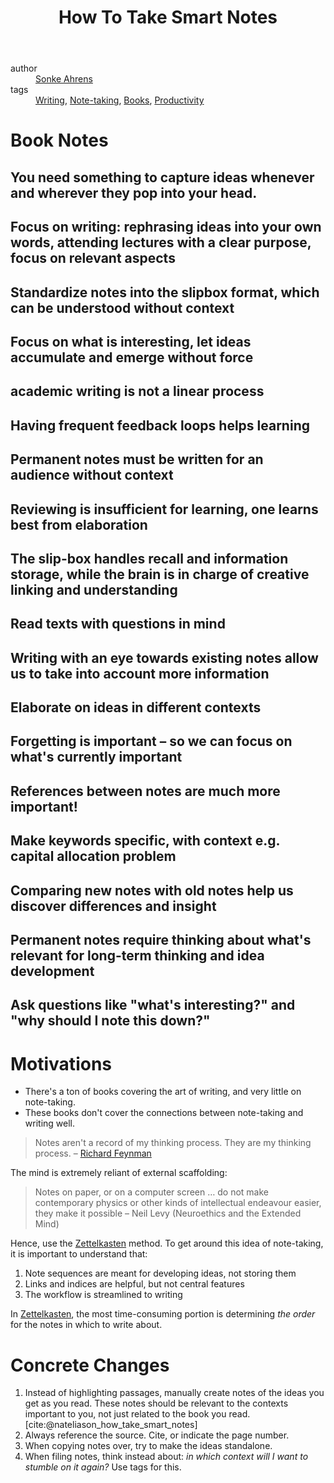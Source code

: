 :PROPERTIES:
:ID:       ea9dbdd4-cb1c-43bc-959f-afc2afc67b52
:END:
#+title: How To Take Smart Notes

- author :: [[id:a9bf732e-4a81-463d-a49c-0c5777e94e35][Sonke Ahrens]]
- tags :: [[id:464665d4-0806-422b-b984-e65bb0120e9f][Writing]], [[id:05a63abc-36d6-4a04-8693-bd1bfd5c46c8][Note-taking]], [[id:d1125f42-4a2d-4287-b902-48a1df9a6761][Books]], [[id:563dcf37-472a-4203-b037-5a1635084ae9][Productivity]]

* Book Notes
:PROPERTIES:
:NOTER_DOCUMENT: /home/jethro/Dropbox/Calibre/Sonke Ahrens/How to Take Smart Notes_ One Simple Technique to Boost Writing, Learning and Thinking - for Stu (201)/How to Take Smart Notes_ One Simple Techni - Sonke Ahrens.epub
:NOTER_PAGE: (13 . 12264)
:END:
** You need something to capture ideas whenever and wherever they pop into your head.
:PROPERTIES:
:NOTER_PAGE: (9 . 3441)
:END:
** Focus on writing: rephrasing ideas into your own words, attending lectures with a clear purpose, focus on relevant aspects
:PROPERTIES:
:NOTER_PAGE: (12 . 6773)
:END:
** Standardize notes into the slipbox format, which can be understood without context
:PROPERTIES:
:NOTER_PAGE: (13 . 15441)
:END:
** Focus on what is interesting, let ideas accumulate and emerge without force
:PROPERTIES:
:NOTER_PAGE: (14 . 3533)
:END:
** academic writing is not a linear process
:PROPERTIES:
:NOTER_PAGE: (14 . 9610)
:END:
** Having frequent feedback loops helps learning
:PROPERTIES:
:NOTER_PAGE: (15 . 4825)
:END:
** Permanent notes must be written for an audience without context
:PROPERTIES:
:NOTER_PAGE: (18 . 23275)
:END:
** Reviewing is insufficient for learning, one learns best from elaboration
:PROPERTIES:
:NOTER_PAGE: (18 . 32502)
:END:
** The slip-box handles recall and information storage, while the brain is in charge of creative linking and understanding
:PROPERTIES:
:NOTER_PAGE: (18 . 34375)
:END:
** Read texts with questions in mind
:PROPERTIES:
:NOTER_PAGE: (19 . 311)
:END:
** Writing with an eye towards existing notes allow us to take into account more information
:PROPERTIES:
:NOTER_PAGE: (19 . 9860)
:END:
** Elaborate on ideas in different contexts
:PROPERTIES:
:NOTER_PAGE: (19 . 17017)
:END:
** Forgetting is important -- so we can focus on what's currently important
:PROPERTIES:
:NOTER_PAGE: (19 . 21562)
:END:
** References between notes are much more important!
:PROPERTIES:
:NOTER_PAGE: (20 . 3934)
:END:
** Make keywords specific, with context e.g. capital allocation problem
:PROPERTIES:
:NOTER_PAGE: (20 . 7433)
:END:
** Comparing new notes with old notes help us discover differences and insight
:PROPERTIES:
:NOTER_PAGE: (20 . 18800)
:END:
** Permanent notes require thinking about what's relevant for long-term thinking and idea development
:PROPERTIES:
:NOTER_PAGE: (21 . 5259)
:END:
** Ask questions like "what's interesting?" and "why should I note this down?"
:PROPERTIES:
:NOTER_PAGE: (21 . 11414)
:END:




* Motivations
- There's a ton of books covering the art of writing, and very little
  on note-taking.
- These books don't cover the connections between note-taking and
  writing well.

#+begin_quote
Notes aren't a record of my thinking process. They are my thinking
process. -- [[id:915ee121-8a13-46dd-9005-73eba3f730a2][Richard Feynman]]
#+end_quote

The mind is extremely reliant of external scaffolding:

#+begin_quote
Notes on paper, or on a computer screen ... do not make contemporary
physics or other kinds of intellectual endeavour easier, they make it
possible -- Neil Levy (Neuroethics and the Extended Mind)
#+end_quote

Hence, use the [[id:c178794c-78d1-459d-9725-15f2f6cd970a][Zettelkasten]] method. To get around this idea of
note-taking, it is important to understand that:

1. Note sequences are meant for developing ideas, not storing them
2. Links and indices are helpful, but not central features
3. The workflow is streamlined to writing

In [[id:c178794c-78d1-459d-9725-15f2f6cd970a][Zettelkasten]], the most time-consuming portion is determining /the
order/ for the notes in which to write about.

* Concrete Changes

1. Instead of highlighting passages, manually create notes of the
   ideas you get as you read. These notes should be relevant to the
   contexts important to you, not just related to the book you read.
   [cite:@nateliason_how_take_smart_notes]
2. Always reference the source. Cite, or indicate the page number.
3. When copying notes over, try to make the ideas standalone.
4. When filing notes, think instead about: /in which context will I
   want to stumble on it again?/ Use tags for this.
